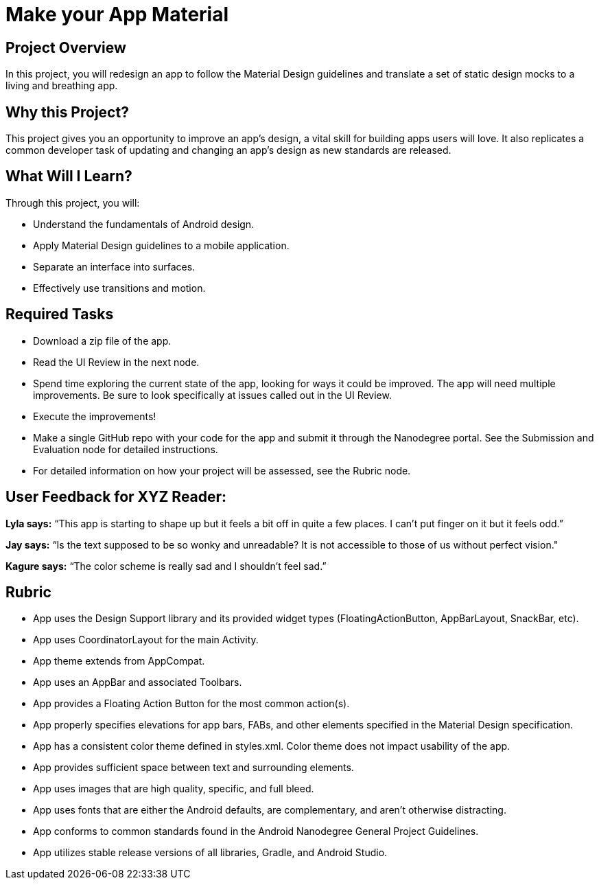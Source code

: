 # Make your App Material

## Project Overview
In this project, you will redesign an app to follow the Material Design guidelines and translate a set of static design mocks to a living and breathing app.

## Why this Project?
This project gives you an opportunity to improve an app’s design, a vital skill for building apps users will love. It also replicates a common developer task of updating and changing an app's design as new standards are released.

## What Will I Learn?
Through this project, you will:

- Understand the fundamentals of Android design.
- Apply Material Design guidelines to a mobile application.
- Separate an interface into surfaces.
- Effectively use transitions and motion.

## Required Tasks
- Download a zip file of the app.
- Read the UI Review in the next node.
- Spend time exploring the current state of the app, looking for ways it could be improved. The app will need multiple improvements. Be sure to look specifically at issues called out in the UI Review.
- Execute the improvements!
- Make a single GitHub repo with your code for the app and submit it through the Nanodegree portal. See the Submission and Evaluation node for detailed instructions.
- For detailed information on how your project will be assessed, see the Rubric node.

## User Feedback for XYZ Reader:
**Lyla says:**
“This app is starting to shape up but it feels a bit off in quite a few places. I can't put finger on it but it feels odd.”

**Jay says:**
“Is the text supposed to be so wonky and unreadable? It is not accessible to those of us without perfect vision."

**Kagure says:**
“The color scheme is really sad and I shouldn't feel sad.”

## Rubric
- App uses the Design Support library and its provided widget types (FloatingActionButton, AppBarLayout, SnackBar, etc).
- App uses CoordinatorLayout for the main Activity.
- App theme extends from AppCompat.
- App uses an AppBar and associated Toolbars.
- App provides a Floating Action Button for the most common action(s).
- App properly specifies elevations for app bars, FABs, and other elements specified in the Material Design specification.
- App has a consistent color theme defined in styles.xml. Color theme does not impact usability of the app.
- App provides sufficient space between text and surrounding elements.
- App uses images that are high quality, specific, and full bleed.
- App uses fonts that are either the Android defaults, are complementary, and aren't otherwise distracting.
- App conforms to common standards found in the Android Nanodegree General Project Guidelines.
- App utilizes stable release versions of all libraries, Gradle, and Android Studio.
